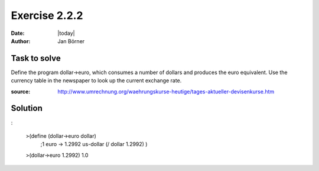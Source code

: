 ==============
Exercise 2.2.2
==============

:date: |today|
:author: Jan Börner

Task to solve
=============

Define the program dollar->euro, which consumes a number of dollars and produces the euro equivalent.
Use the currency table in the newspaper to look up the current exchange rate.

:source: http://www.umrechnung.org/waehrungskurse-heutige/tages-aktueller-devisenkurse.htm

Solution
========

:

    >(define (dollar->euro dollar)
     ;1 euro -> 1.2992 us-dollar
     (/ dollar 1.2992)
     )
    >(dollar->euro 1.2992)
    1.0
